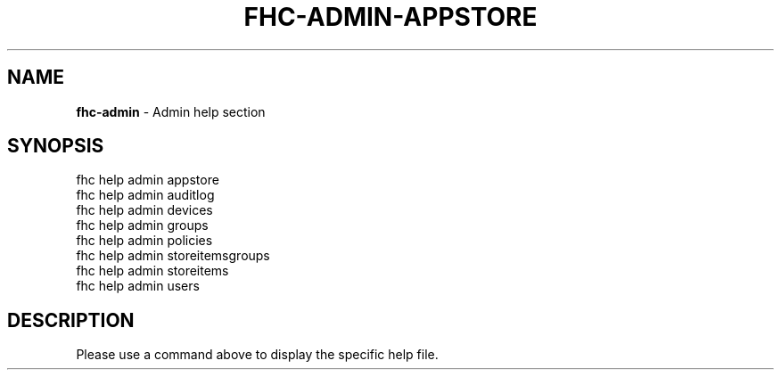 .\" generated with Ronn/v0.7.3
.\" http://github.com/rtomayko/ronn/tree/0.7.3
.
.TH "FHC\-ADMIN\-APPSTORE" "1" "August 2012" "" ""
.
.SH "NAME"
\fBfhc\-admin\fR \- Admin help section
.
.SH "SYNOPSIS"
.
.nf

fhc help admin appstore
fhc help admin auditlog
fhc help admin devices
fhc help admin groups
fhc help admin policies
fhc help admin storeitemsgroups
fhc help admin storeitems
fhc help admin users
.
.fi
.
.SH "DESCRIPTION"
Please use a command above to display the specific help file\.
